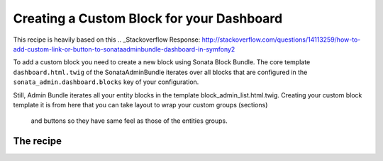 Creating a Custom Block for your Dashboard
==========================================

This recipe is heavily based on this .. _Stackoverflow Response: http://stackoverflow.com/questions/14113259/how-to-add-custom-link-or-button-to-sonataadminbundle-dashboard-in-symfony2

To add a custom block you need to create a new block using Sonata Block Bundle.
The core template ``dashboard.html.twig`` of the SonataAdminBundle iterates over all blocks that are configured
in the ``sonata_admin.dashboard.blocks`` key of your configuration.

Still, Admin Bundle iterates all your entity blocks in the template block_admin_list.html.twig.
Creating your custom block template it is from here that you can take layout to wrap your custom groups (sections)
 and buttons so they have same feel as those of the entities groups.

The recipe
----------

